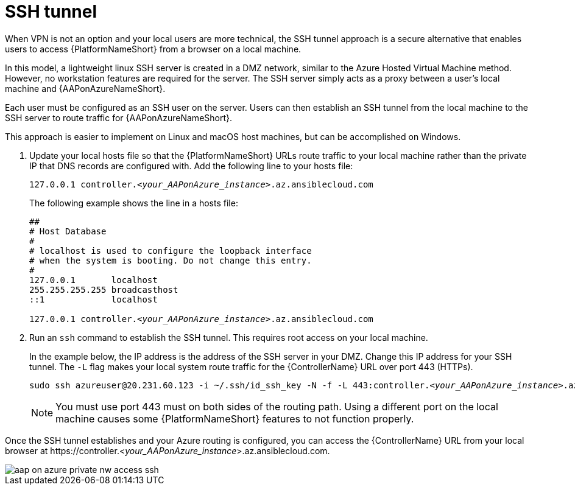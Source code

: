 [id="proc-azure-nw-private-deploy-ssh-tunnel"]

= SSH tunnel

When VPN is not an option and your local users are more technical, the SSH tunnel approach is a secure alternative that enables users to access {PlatformNameShort} from a browser on a local machine.

In this model, a lightweight linux SSH server is created in a DMZ network, similar to the Azure Hosted Virtual Machine method.
However, no workstation features are required for the server.
The SSH server simply acts as a proxy between a user’s local machine and {AAPonAzureNameShort}.

Each user must be configured as an SSH user on the server.
Users can then establish an SSH tunnel from the local machine to the SSH server to route traffic for {AAPonAzureNameShort}.

This approach is easier to implement on Linux and macOS host machines, but can be accomplished on Windows.

. Update your local hosts file so that the {PlatformNameShort} URLs route traffic to your local machine rather than the private IP that DNS records are configured with.
Add the following line to your hosts file:
+
[subs="+quotes"]
----
127.0.0.1 controller.<__your_AAPonAzure_instance__>.az.ansiblecloud.com
----
+
The following example shows the line in a hosts file:
+
[subs="+quotes"]
----
##
# Host Database
#
# localhost is used to configure the loopback interface
# when the system is booting. Do not change this entry.
#
127.0.0.1       localhost
255.255.255.255 broadcasthost
::1             localhost

127.0.0.1 controller.<__your_AAPonAzure_instance__>.az.ansiblecloud.com

----
. Run an `ssh` command to establish the SSH tunnel.
This requires root access on your local machine.
+
In the example below, the IP address is the address of the SSH server in your DMZ.
Change this IP address for your SSH tunnel.
The `-L` flag makes your local system route traffic for the {ControllerName} URL over port 443 (HTTPs).
+
[subs="+quotes"]
----
sudo ssh azureuser@20.231.60.123 -i ~/.ssh/id_ssh_key -N -f -L 443:controller.<__your_AAPonAzure_instance__>.az.ansiblecloud.com:443
----
+
[NOTE]
====
You must use port 443 must on both sides of the routing path. Using a different port on the local machine causes some {PlatformNameShort} features to not function properly.
====

Once the SSH tunnel establishes and your Azure routing is configured, you can access the {ControllerName} URL from your local browser at \https://controller.<__your_AAPonAzure_instance__>.az.ansiblecloud.com.

image::aap-on-azure-private-nw-access-ssh.png[]

